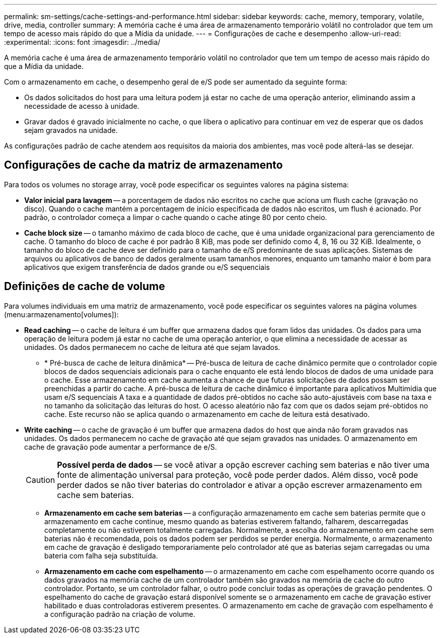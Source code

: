 ---
permalink: sm-settings/cache-settings-and-performance.html 
sidebar: sidebar 
keywords: cache, memory, temporary, volatile, drive, media, controller 
summary: A memória cache é uma área de armazenamento temporário volátil no controlador que tem um tempo de acesso mais rápido do que a Mídia da unidade. 
---
= Configurações de cache e desempenho
:allow-uri-read: 
:experimental: 
:icons: font
:imagesdir: ../media/


[role="lead"]
A memória cache é uma área de armazenamento temporário volátil no controlador que tem um tempo de acesso mais rápido do que a Mídia da unidade.

Com o armazenamento em cache, o desempenho geral de e/S pode ser aumentado da seguinte forma:

* Os dados solicitados do host para uma leitura podem já estar no cache de uma operação anterior, eliminando assim a necessidade de acesso à unidade.
* Gravar dados é gravado inicialmente no cache, o que libera o aplicativo para continuar em vez de esperar que os dados sejam gravados na unidade.


As configurações padrão de cache atendem aos requisitos da maioria dos ambientes, mas você pode alterá-las se desejar.



== Configurações de cache da matriz de armazenamento

Para todos os volumes no storage array, você pode especificar os seguintes valores na página sistema:

* *Valor inicial para lavagem* -- a porcentagem de dados não escritos no cache que aciona um flush cache (gravação no disco). Quando o cache mantém a porcentagem de início especificada de dados não escritos, um flush é acionado. Por padrão, o controlador começa a limpar o cache quando o cache atinge 80 por cento cheio.
* *Cache block size* -- o tamanho máximo de cada bloco de cache, que é uma unidade organizacional para gerenciamento de cache. O tamanho do bloco de cache é por padrão 8 KiB, mas pode ser definido como 4, 8, 16 ou 32 KiB. Idealmente, o tamanho do bloco de cache deve ser definido para o tamanho de e/S predominante de suas aplicações. Sistemas de arquivos ou aplicativos de banco de dados geralmente usam tamanhos menores, enquanto um tamanho maior é bom para aplicativos que exigem transferência de dados grande ou e/S sequenciais




== Definições de cache de volume

Para volumes individuais em uma matriz de armazenamento, você pode especificar os seguintes valores na página volumes (menu:armazenamento[volumes]):

* *Read caching* -- o cache de leitura é um buffer que armazena dados que foram lidos das unidades. Os dados para uma operação de leitura podem já estar no cache de uma operação anterior, o que elimina a necessidade de acessar as unidades. Os dados permanecem no cache de leitura até que sejam lavados.
+
** * Pré-busca de cache de leitura dinâmica* -- Pré-busca de leitura de cache dinâmico permite que o controlador copie blocos de dados sequenciais adicionais para o cache enquanto ele está lendo blocos de dados de uma unidade para o cache. Esse armazenamento em cache aumenta a chance de que futuras solicitações de dados possam ser preenchidas a partir do cache. A pré-busca de leitura de cache dinâmico é importante para aplicativos Multimídia que usam e/S sequenciais A taxa e a quantidade de dados pré-obtidos no cache são auto-ajustáveis com base na taxa e no tamanho da solicitação das leituras do host. O acesso aleatório não faz com que os dados sejam pré-obtidos no cache. Este recurso não se aplica quando o armazenamento em cache de leitura está desativado.


* *Write caching* -- o cache de gravação é um buffer que armazena dados do host que ainda não foram gravados nas unidades. Os dados permanecem no cache de gravação até que sejam gravados nas unidades. O armazenamento em cache de gravação pode aumentar a performance de e/S.
+
[CAUTION]
====
*Possível perda de dados* -- se você ativar a opção escrever caching sem baterias e não tiver uma fonte de alimentação universal para proteção, você pode perder dados. Além disso, você pode perder dados se não tiver baterias do controlador e ativar a opção escrever armazenamento em cache sem baterias.

====
+
** *Armazenamento em cache sem baterias* -- a configuração armazenamento em cache sem baterias permite que o armazenamento em cache continue, mesmo quando as baterias estiverem faltando, falharem, descarregadas completamente ou não estiverem totalmente carregadas. Normalmente, a escolha do armazenamento em cache sem baterias não é recomendada, pois os dados podem ser perdidos se perder energia. Normalmente, o armazenamento em cache de gravação é desligado temporariamente pelo controlador até que as baterias sejam carregadas ou uma bateria com falha seja substituída.
** *Armazenamento em cache com espelhamento* -- o armazenamento em cache com espelhamento ocorre quando os dados gravados na memória cache de um controlador também são gravados na memória de cache do outro controlador. Portanto, se um controlador falhar, o outro pode concluir todas as operações de gravação pendentes. O espelhamento do cache de gravação estará disponível somente se o armazenamento em cache de gravação estiver habilitado e duas controladoras estiverem presentes. O armazenamento em cache de gravação com espelhamento é a configuração padrão na criação de volume.




